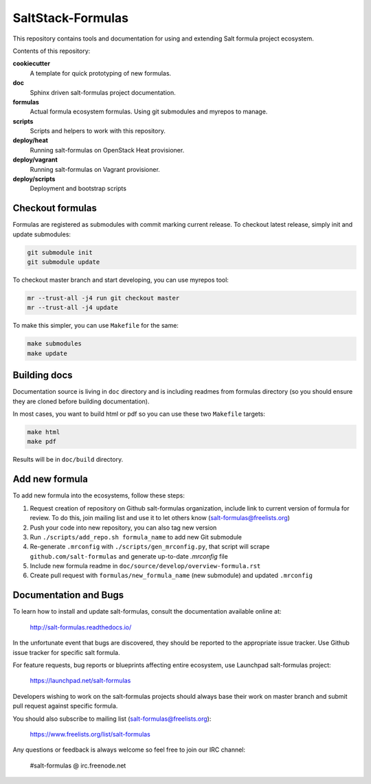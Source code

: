 ==================
SaltStack-Formulas
==================

.. image:: https://readthedocs.org/projects/salt-formulas/badge/?version=latest
    :target: http://salt-formulas.readthedocs.io/en/latest/?badge=latest
    :alt: Documentation Status

This repository contains tools and documentation for using and extending Salt
formula project ecosystem.

Contents of this repository:

**cookiecutter**
  A template for quick prototyping of new formulas.

**doc**
  Sphinx driven salt-formulas project documentation.

**formulas**
  Actual formula ecosystem formulas. Using git submodules and myrepos to
  manage.

**scripts**
  Scripts and helpers to work with this repository.

**deploy/heat**
  Running salt-formulas on OpenStack Heat provisioner.

**deploy/vagrant**
  Running salt-formulas on Vagrant provisioner.

**deploy/scripts**
  Deployment and bootstrap scripts

Checkout formulas
=================

Formulas are registered as submodules with commit marking current release. To
checkout latest release, simply init and update submodules:

.. code-block:: bash

    git submodule init
    git submodule update

To checkout master branch and start developing, you can use myrepos tool:

.. code-block:: bash

    mr --trust-all -j4 run git checkout master
    mr --trust-all -j4 update

To make this simpler, you can use ``Makefile`` for the same:

.. code-block:: bash

    make submodules
    make update

Building docs
=============

Documentation source is living in ``doc`` directory and is including readmes
from formulas directory (so you should ensure they are cloned before building
documentation).

In most cases, you want to build html or pdf so you can use these two
``Makefile`` targets:

.. code-block:: bash

    make html
    make pdf

Results will be in ``doc/build`` directory.

Add new formula
===============

To add new formula into the ecosystems, follow these steps:

1. Request creation of repository on Github salt-formulas organization,
   include link to current version of formula for review. To do this, join
   mailing list and use it to let others know
   (salt-formulas@freelists.org)
2. Push your code into new repository, you can also tag new version
3. Run ``./scripts/add_repo.sh formula_name`` to add new Git submodule
4. Re-generate ``.mrconfig`` with ``./scripts/gen_mrconfig.py``, that script
   will scrape ``github.com/salt-formulas`` and generate up-to-date
   `.mrconfig` file
5. Include new formula readme in ``doc/source/develop/overview-formula.rst``
6. Create pull request with ``formulas/new_formula_name`` (new submodule) and
   updated ``.mrconfig``

Documentation and Bugs
======================

To learn how to install and update salt-formulas, consult the documentation
available online at:

    http://salt-formulas.readthedocs.io/

In the unfortunate event that bugs are discovered, they should be reported to
the appropriate issue tracker. Use Github issue tracker for specific salt
formula.

For feature requests, bug reports or blueprints affecting entire ecosystem,
use Launchpad salt-formulas project:

    https://launchpad.net/salt-formulas

Developers wishing to work on the salt-formulas projects should always base
their work on master branch and submit pull request against specific formula.

You should also subscribe to mailing list (salt-formulas@freelists.org):

    https://www.freelists.org/list/salt-formulas

Any questions or feedback is always welcome so feel free to join our IRC
channel:

    #salt-formulas @ irc.freenode.net
